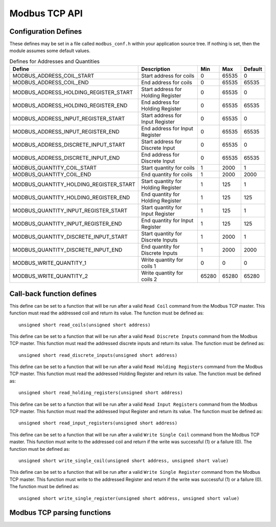 Modbus TCP API
==============

Configuration Defines
---------------------

These defines may be set in a file called ``modbus_conf.h`` within your application source tree. If nothing is set, then the module assumes some default values.


.. list-table:: Defines for Addresses and Quantities
  :header-rows: 1
  
  * - Define
    - Description
    - Min
    - Max
    - Default
  * - MODBUS_ADDRESS_COIL_START
    - Start address for coils
    - 0
    - 65535
    - 0
  * - MODBUS_ADDRESS_COIL_END
    - End address for coils
    - 0
    - 65535
    - 65535
  * - MODBUS_ADDRESS_HOLDING_REGISTER_START
    - Start address for Holding Register
    - 0
    - 65535
    - 0
  * - MODBUS_ADDRESS_HOLDING_REGISTER_END
    - End address for Holding Register
    - 0
    - 65535
    - 65535
  * - MODBUS_ADDRESS_INPUT_REGISTER_START
    - Start address for Input Register
    - 0
    - 65535
    - 0
  * - MODBUS_ADDRESS_INPUT_REGISTER_END
    - End address for Input Register
    - 0
    - 65535
    - 65535
  * - MODBUS_ADDRESS_DISCRETE_INPUT_START
    - Start address for Discrete Input
    - 0
    - 65535
    - 0
  * - MODBUS_ADDRESS_DISCRETE_INPUT_END
    - End address for Discrete Input
    - 0
    - 65535
    - 65535
  * - MODBUS_QUANTITY_COIL_START
    - Start quantity for coils
    - 1
    - 2000
    - 1
  * - MODBUS_QUANTITY_COIL_END
    - End quantity for coils
    - 1
    - 2000
    - 2000
  * - MODBUS_QUANTITY_HOLDING_REGISTER_START
    - Start quantity for Holding Register
    - 1
    - 125
    - 1
  * - MODBUS_QUANTITY_HOLDING_REGISTER_END
    - End quantity for Holding Register
    - 1
    - 125
    - 125
  * - MODBUS_QUANTITY_INPUT_REGISTER_START
    - Start quantity for Input Register
    - 1
    - 125
    - 1
  * - MODBUS_QUANTITY_INPUT_REGISTER_END
    - End quantity for Input Register
    - 1
    - 125
    - 125
  * - MODBUS_QUANTITY_DISCRETE_INPUT_START
    - Start quantity for Discrete Inputs
    - 1
    - 2000
    - 1
  * - MODBUS_QUANTITY_DISCRETE_INPUT_END
    - End quantity for Discrete Inputs
    - 1
    - 2000
    - 2000
  * - MODBUS_WRITE_QUANTITY_1
    - Write quantity for coils 1
    - 0
    - 0
    - 0
  * - MODBUS_WRITE_QUANTITY_2
    - Write quantity for coils 2
    - 65280
    - 65280
    - 65280


    
Call-back function defines
--------------------------

.. c:macro:: MB_READ_COILS

This define can be set to a function that will be run after a valid ``Read Coil`` command from the Modbus TCP master. This function must read the addressed coil and return its value. The function must be defined as::

   unsigned short read_coils(unsigned short address)
   
.. c:macro:: MB_READ_DISCRETE_INPUTS

This define can be set to a function that will be run after a valid ``Read Discrete Inputs`` command from the Modbus TCP master. This function must read the addressed discrete inputs and return its value. The function must be defined as::

   unsigned short read_discrete_inputs(unsigned short address)
   
.. c:macro:: MB_READ_HOLDING_REGISTERS

This define can be set to a function that will be run after a valid ``Read Holding Registers`` command from the Modbus TCP master. This function must read the addressed Holding Register and return its value. The function must be defined as::

   unsigned short read_holding_registers(unsigned short address)
   
.. c:macro:: MB_READ_INPUT_REGISTERS

This define can be set to a function that will be run after a valid ``Read Input Registers`` command from the Modbus TCP master. This function must read the addressed Input Register and return its value. The function must be defined as::

   unsigned short read_input_registers(unsigned short address)
   
.. c:macro:: MB_WRITE_SINGLE_COIL

This define can be set to a function that will be run after a valid ``Write Single Coil`` command from the Modbus TCP master. This function must write to the addressed coil and return if the write was successful (1) or a failure (0). The function must be defined as::

   unsigned short write_single_coil(unsigned short address, unsigned short value)
   
.. c:macro:: MB_WRITE_SINGLE_REGISTER

This define can be set to a function that will be run after a valid ``Write Single Register`` command from the Modbus TCP master. This function must write to the addressed Register and return if the write was successful (1) or a failure (0). The function must be defined as::

   unsigned short write_single_register(unsigned short address, unsigned short value)
   
Modbus TCP parsing functions
-----------------------------

.. doxygenfunction:: modbus_tcp_parse_request

